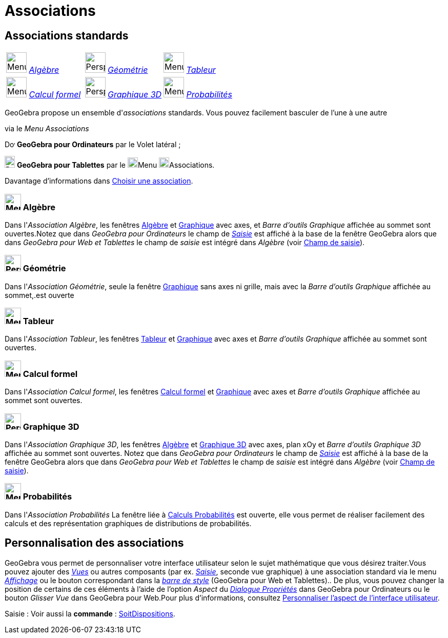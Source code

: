 = Associations
:page-en: Perspectives
ifdef::env-github[:imagesdir: /fr/modules/ROOT/assets/images]

== [#Associations_standards]#Associations standards#

[cols=",,",]
|===
|image:40px-Menu_view_algebra.svg.png[Menu view algebra.svg,width=40,height=40] xref:/Associations.adoc[_Algèbre_]
|image:40px-Perspectives_geometry.svg.png[Perspectives geometry.svg,width=40,height=40]
xref:/Associations.adoc[_Géométrie_] |image:40px-Menu_view_spreadsheet.svg.png[Menu view
spreadsheet.svg,width=40,height=40] xref:/Associations.adoc[_Tableur_]

|image:40px-Menu_view_cas.svg.png[Menu view cas.svg,width=40,height=40] xref:/Associations.adoc[_Calcul formel_]
|image:40px-Perspectives_algebra_3Dgraphics.svg.png[Perspectives algebra 3Dgraphics.svg,width=40,height=40]
xref:/Associations.adoc[_Graphique 3D_] |image:40px-Menu_view_probability.svg.png[Menu view
probability.svg,width=40,height=40] xref:/Associations.adoc[_Probabilités_]
|===

GeoGebra propose un ensemble d'_associations_ standards. Vous pouvez facilement basculer de l'une à une autre

via le _Menu Associations_

image:20px-Download-icons-device-screen.png[Download-icons-device-screen.png,width=20,height=14] *GeoGebra pour
Ordinateurs* par le Volet latéral ;

image:20px-Download-icons-device-tablet.png[Download-icons-device-tablet.png,width=20,height=23] *GeoGebra pour
Tablettes* par le image:20px-Menu-button-open-menu.svg.png[Menu-button-open-menu.svg,width=20,height=20]Menu
image:20px-Menu-perspectives.svg.png[Menu-perspectives.svg,width=20,height=20]Associations.

Davantage d'informations dans xref:/GGb5_ordi_tab.adoc[Choisir une association].

=== image:32px-Menu_view_algebra.svg.png[Menu view algebra.svg,width=32,height=32] Algèbre

Dans l'_Association Algèbre_, les fenêtres xref:/Algèbre.adoc[Algèbre] et xref:/Graphique.adoc[Graphique] avec axes, et
_Barre d'outils Graphique_ affichée au sommet sont ouvertes.Notez que dans _GeoGebra pour Ordinateurs_ le champ de
xref:/Saisie.adoc[_Saisie_] est affiché à la base de la fenêtre GeoGebra alors que dans _GeoGebra pour Web et Tablettes_
le champ de _saisie_ est intégré dans _Algèbre_ (voir xref:/GGb5_ordi_tab.adoc[Champ de saisie]).

=== image:32px-Perspectives_geometry.svg.png[Perspectives geometry.svg,width=32,height=32] Géométrie

Dans l'_Association Géométrie_, seule la fenêtre xref:/Graphique.adoc[Graphique] sans axes ni grille, mais avec la
_Barre d'outils Graphique_ affichée au sommet,.est ouverte

=== image:32px-Menu_view_spreadsheet.svg.png[Menu view spreadsheet.svg,width=32,height=32] Tableur

Dans l'_Association Tableur_, les fenêtres xref:/Tableur.adoc[Tableur] et xref:/Graphique.adoc[Graphique] avec axes et
_Barre d'outils Graphique_ affichée au sommet sont ouvertes.

=== image:32px-Menu_view_cas.svg.png[Menu view cas.svg,width=32,height=32] Calcul formel

Dans l'_Association Calcul formel_, les fenêtres xref:/Calcul_formel.adoc[Calcul formel] et
xref:/Graphique.adoc[Graphique] avec axes et _Barre d'outils Graphique_ affichée au sommet sont ouvertes.

=== image:32px-Perspectives_algebra_3Dgraphics.svg.png[Perspectives algebra 3Dgraphics.svg,width=32,height=32] Graphique 3D

Dans l'_Association Graphique 3D_, les fenêtres xref:/Algèbre.adoc[Algèbre] et xref:/Graphique_3D.adoc[Graphique 3D]
avec axes, plan xOy et _Barre d'outils Graphique 3D_ affichée au sommet sont ouvertes. Notez que dans _GeoGebra pour
Ordinateurs_ le champ de xref:/Saisie.adoc[_Saisie_] est affiché à la base de la fenêtre GeoGebra alors que dans
_GeoGebra pour Web et Tablettes_ le champ de _saisie_ est intégré dans _Algèbre_ (voir xref:/GGb5_ordi_tab.adoc[Champ de
saisie]).

=== image:32px-Menu_view_probability.svg.png[Menu view probability.svg,width=32,height=32] Probabilités

Dans l'_Association Probabilités_ La fenêtre liée à xref:/tools/Calculs_Probabilités.adoc[Calculs Probabilités] est
ouverte, elle vous permet de réaliser facilement des calculs et des représentation graphiques de distributions de
probabilités.

== [#Personnalisation_des_associations]#Personnalisation des associations#

GeoGebra vous permet de personnaliser votre interface utilisateur selon le sujet mathématique que vous désirez
traiter.Vous pouvez ajouter des _xref:/VuesEx.adoc[Vues]_ ou autres composants (par ex. _xref:/Saisie.adoc[Saisie]_,
seconde vue graphique) à une association standard via le menu _xref:/Menu_Affichage.adoc[Affichage]_ ou le bouton
correspondant dans la _xref:/BarresStyle.adoc[barre de style]_ (GeoGebra pour Web et Tablettes).. De plus, vous pouvez
changer la position de certains de ces éléments à l'aide de l'option _Aspect_ du
_xref:/Dialogue_Propriétés.adoc[Dialogue Propriétés]_ dans GeoGebra pour Ordinateurs ou le bouton _Glisser Vue_ dans
GeoGebra pour Web.Pour plus d'informations, consultez xref:/GGb5_ordi_tab.adoc[Personnaliser l'aspect de l'interface
utilisateur].

[.kcode]#Saisie :# Voir aussi la *commande* : xref:/commands/SoitDispositions.adoc[SoitDispositions].
